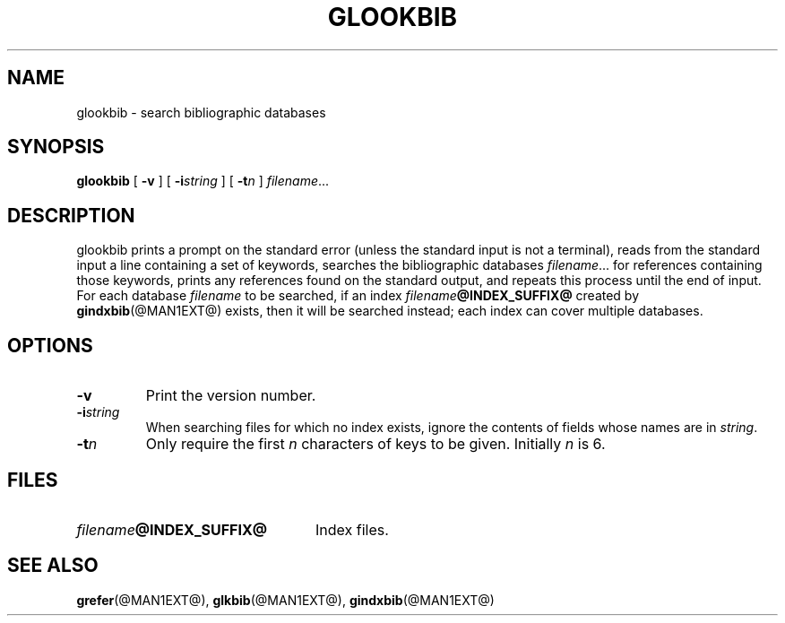 .\" -*- nroff -*-
.ds g g
.ds G G
.TH \*GLOOKBIB @MAN1EXT@ "@MDATE@" "Groff Version @VERSION@"
.SH NAME
\*glookbib \- search bibliographic databases
.SH SYNOPSIS
.B \*glookbib
[
.B \-v
]
[
.BI \-i string
]
[
.BI \-t n
]
.IR filename \|.\|.\|.
.SH DESCRIPTION
\*glookbib prints a prompt on the standard error (unless the standard input is not a terminal),
reads from the standard input a line containing a set of keywords,
searches the bibliographic databases
.IR filename \|.\|.\|.
for references containing those keywords,
prints any references found on the standard output,
and repeats this process until the end of input.
For each database
.I filename
to be searched,
if an index
.IB filename @INDEX_SUFFIX@
created by
.BR \*gindxbib (@MAN1EXT@)
exists, then it will be searched instead;
each index can cover multiple databases.
.SH OPTIONS
.TP
.B \-v
Print the version number.
.TP
.BI \-i string
When searching files for which no index exists,
ignore the contents of fields whose names are in
.IR string .
.TP
.BI \-t n
Only require the first
.I n
characters of keys to be given.
Initially
.I n
is 6.
.SH FILES
.TP \w'\fIfilename\fB@INDEX_SUFFIX@'u+2n
.IB filename @INDEX_SUFFIX@
Index files.
.SH "SEE ALSO"
.BR \*grefer (@MAN1EXT@),
.BR \*glkbib (@MAN1EXT@),
.BR \*gindxbib (@MAN1EXT@)
